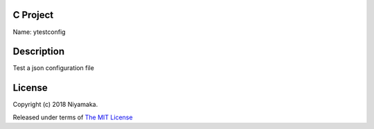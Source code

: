 C Project
=========

Name: ytestconfig

Description
===========

Test a json configuration file

License
=======

Copyright (c) 2018 Niyamaka.

Released under terms
of `The MIT License <http://www.opensource.org/licenses/mit-license>`_
